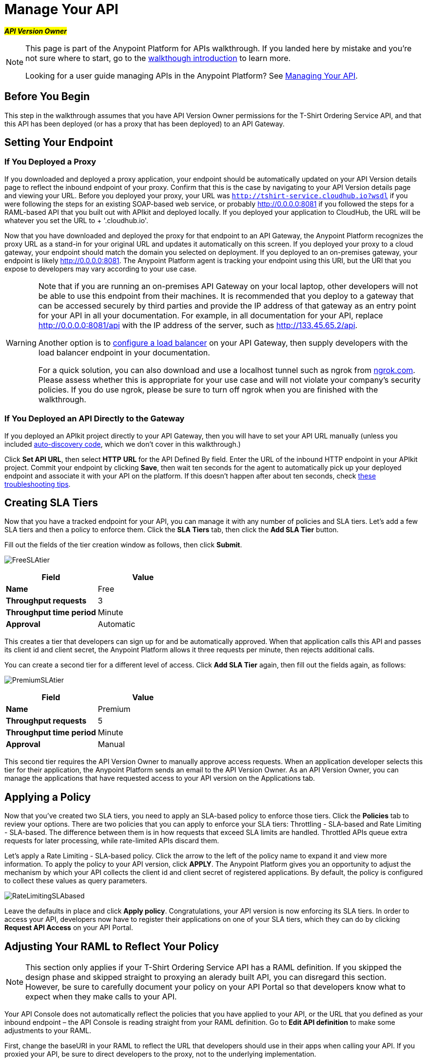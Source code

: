 = Manage Your API
:keywords: api, gateway, sla, policy, raml, portal, manage

#*_API Version Owner_*#

[NOTE]
====
This page is part of the Anypoint Platform for APIs walkthrough. If you landed here by mistake and you're not sure where to start, go to the link:/docs/display/current/Anypoint+Platform+for+APIs+Walkthrough[walkthough introduction] to learn more.

Looking for a user guide managing APIs in the Anypoint Platform? See link:/docs/display/current/Managing+Your+API[Managing Your API].
====

== Before You Begin

This step in the walkthrough assumes that you have API Version Owner permissions for the T-Shirt Ordering Service API, and that this API has been deployed (or has a proxy that has been deployed) to an API Gateway.

== Setting Your Endpoint

=== If You Deployed a Proxy

If you downloaded and deployed a proxy application, your endpoint should be automatically updated on your API Version details page to reflect the inbound endpoint of your proxy. Confirm that this is the case by navigating to your API Version details page and viewing your URL. Before you deployed your proxy, your URL was `http://tshirt-service.cloudhub.io?wsdl` if you were following the steps for an existing SOAP-based web service, or probably http://0.0.0.0:8081 if you followed the steps for a RAML-based API that you built out with APIkit and deployed locally. If you deployed your application to CloudHub, the URL will be whatever you set the URL to + '.cloudhub.io'.

Now that you have downloaded and deployed the proxy for that endpoint to an API Gateway, the Anypoint Platform recognizes the proxy URL as a stand-in for your original URL and updates it automatically on this screen. If you deployed your proxy to a cloud gateway, your endpoint should match the domain you selected on deployment. If you deployed to an on-premises gateway, your endpoint is likely http://0.0.0.0:8081. The Anypoint Platform agent is tracking your endpoint using this URI, but the URI that you expose to developers may vary according to your use case. +

[WARNING]
====
Note that if you are running an on-premises API Gateway on your local laptop, other developers will not be able to use this endpoint from their machines. It is recommended that you deploy to a gateway that can be accessed securely by third parties and provide the IP address of that gateway as an entry point for your API in all your documentation. For example, in all documentation for your API, replace http://0.0.0.0:8081/api with the IP address of the server, such as http://133.45.65.2/api.

Another option is to link:/docs/display/current/Setting+Your+API+URL#SettingYourAPIURL-ConfiguringaLoadBalancer[configure a load balancer] on your API Gateway, then supply developers with the load balancer endpoint in your documentation. +

For a quick solution, you can also download and use a localhost tunnel such as ngrok from http://ngrok.com[ngrok.com]. Please assess whether this is appropriate for your use case and will not violate your company's security policies. If you do use ngrok, please be sure to turn off ngrok when you are finished with the walkthrough.
====

=== If You Deployed an API Directly to the Gateway

If you deployed an APIkit project directly to your API Gateway, then you will have to set your API URL manually (unless you included link:/docs/display/current/API+Auto-Discovery[auto-discovery code], which we don't cover in this walkthrough.)

Click *Set API URL*, then select *HTTP* *URL* for the API Defined By field. Enter the URL of the inbound HTTP endpoint in your APIkit project. Commit your endpoint by clicking *Save*, then wait ten seconds for the agent to automatically pick up your deployed endpoint and associate it with your API on the platform. If this doesn't happen after about ten seconds, check link:/docs/display/current/Setting+Your+API+URL#SettingYourAPIURL-TroubleshootingEndpointTracking[these troubleshooting tips].

== Creating SLA Tiers

Now that you have a tracked endpoint for your API, you can manage it with any number of policies and SLA tiers. Let's add a few SLA tiers and then a policy to enforce them. Click the *SLA Tiers* tab, then click the *Add SLA Tier* button.

Fill out the fields of the tier creation window as follows, then click *Submit*.

image:FreeSLAtier.png[FreeSLAtier]

[cols=",",options="header",]
|===
|Field |Value
|*Name* |Free
|*Throughput requests* |3
|*Throughput time period* |Minute
|*Approval* |Automatic
|===

This creates a tier that developers can sign up for and be automatically approved. When that application calls this API and passes its client id and client secret, the Anypoint Platform allows it three requests per minute, then rejects additional calls.

You can create a second tier for a different level of access. Click *Add SLA Tier* again, then fill out the fields again, as follows:

image:PremiumSLAtier.png[PremiumSLAtier]

[cols=",",options="header",]
|===
|Field |Value
|*Name* |Premium
|*Throughput requests* |5
|*Throughput time period* |Minute
|*Approval* |Manual
|===

This second tier requires the API Version Owner to manually approve access requests. When an application developer selects this tier for their application, the Anypoint Platform sends an email to the API Version Owner. As an API Version Owner, you can manage the applications that have requested access to your API version on the Applications tab.

== Applying a Policy

Now that you've created two SLA tiers, you need to apply an SLA-based policy to enforce those tiers. Click the *Policies* tab to review your options. There are two policies that you can apply to enforce your SLA tiers: Throttling - SLA-based and Rate Limiting - SLA-based. The difference between them is in how requests that exceed SLA limits are handled. Throttled APIs queue extra requests for later processing, while rate-limited APIs discard them.

Let's apply a Rate Limiting - SLA-based policy. Click the arrow to the left of the policy name to expand it and view more information. To apply the policy to your API version, click *APPLY*. The Anypoint Platform gives you an opportunity to adjust the mechanism by which your API collects the client id and client secret of registered applications. By default, the policy is configured to collect these values as query parameters.

image:RateLimitingSLAbased.png[RateLimitingSLAbased]

Leave the defaults in place and click *Apply policy*. Congratulations, your API version is now enforcing its SLA tiers. In order to access your API, developers now have to register their applications on one of your SLA tiers, which they can do by clicking *Request API Access* on your API Portal.

== Adjusting Your RAML to Reflect Your Policy

[NOTE]
This section only applies if your T-Shirt Ordering Service API has a RAML definition. If you skipped the design phase and skipped straight to proxying an alerady built API, you can disregard this section. However, be sure to carefully document your policy on your API Portal so that developers know what to expect when they make calls to your API.

Your API Console does not automatically reflect the policies that you have applied to your API, or the URL that you defined as your inbound endpoint – the API Console is reading straight from your RAML definition. Go to *Edit API definition* to make some adjustments to your RAML.

First, change the baseURI in your RAML to reflect the URL that developers should use in their apps when calling your API. If you proxied your API, be sure to direct developers to the proxy, not to the underlying implementation.

In order to have your console mimic the behavior of your policy, you need to add some additional logic to the RAML definition.

Add a section called "traits:" in the root, like this, to define some query parameters that the API should expect:

[source,yaml,linenums]
----
traits:
  - rate-limited:
      queryParameters:
       client_id:
        type: string
      client_secret:
        type: string
----

Next, reference this trait in each of your methods to specify that each of the methods require these query parameters. After each method in your RAML file, add **is: [rate-limited]**. For example:

[source,yaml,linenums]
----
/products:
  get:
    is: [rate-limited]
    description: Gets a list of all the inventory products.
----

== Next

If you haven't already done so, link:/docs/display/current/Walkthrough+Engage[publish an API Portal] so that other users can find your API, read its documentation, and request access to it.

If you already published your portal, go back and edit it to include additional information about your endpoint, your SLA tiers, and your policy.
